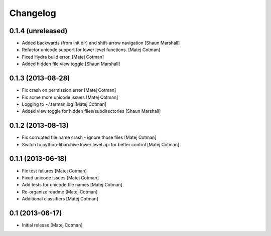 Changelog
=========

0.1.4 (unreleased)
------------------

- Added backwards (from init dir) and shift-arrow navigation
  [Shaun Marshall]
- Refactor unicode support for lower level functions.
  [Matej Cotman]
- Fixed Hydra build error.
  [Matej Cotman]
- Added hidden file view toggle
  [Shaun Marshall]


0.1.3 (2013-08-28)
------------------

- Fix crash on permission error
  [Matej Cotman]
- Fix some more unicode issues
  [Matej Cotman]
- Logging to ~/.tarman.log
  [Matej Cotman]
- Added view toggle for hidden files/subdirectories
  [Shaun Marshall]


0.1.2 (2013-08-13)
------------------

- Fix corrupted file name crash - ignore those files
  [Matej Cotman]
- Switch to python-libarchive lower level api for better control
  [Matej Cotman]
  

0.1.1 (2013-06-18)
------------------

- Fix test failures
  [Matej Cotman]
- Fixed unicode issues
  [Matej Cotman]
- Add tests for unicode file names
  [Matej Cotman]
- Re-organize readme
  [Matej Cotman]
- Additional classifiers
  [Matej Cotman]


0.1 (2013-06-17)
----------------

- Initial release
  [Matej Cotman]

